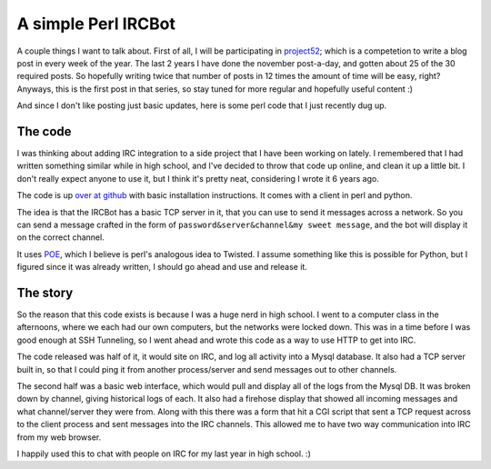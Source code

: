 .. post:: 2010-01-07 16:49:02

A simple Perl IRCBot
====================

A couple things I want to talk about. First of all, I will be
participating in `project52 <http://project52.info/>`_; which is a
competetion to write a blog post in every week of the year. The
last 2 years I have done the november post-a-day, and gotten about
25 of the 30 required posts. So hopefully writing twice that number
of posts in 12 times the amount of time will be easy, right?
Anyways, this is the first post in that series, so stay tuned for
more regular and hopefully useful content :)

And since I don't like posting just basic updates, here is some
perl code that I just recently dug up.

The code
~~~~~~~~

I was thinking about adding IRC integration to a side project that
I have been working on lately. I remembered that I had written
something similar while in high school, and I've decided to throw
that code up online, and clean it up a little bit. I don't really
expect anyone to use it, but I think it's pretty neat, considering
I wrote it 6 years ago.

The code is up
`over at github <http://github.com/ericholscher/Masonry>`_ with
basic installation instructions. It comes with a client in perl and
python.

The idea is that the IRCBot has a basic TCP server in it, that you
can use to send it messages across a network. So you can send a
message crafted in the form of
``password&server&channel&my sweet message``, and the bot will
display it on the correct channel.

It uses `POE <http://poe.perl.org/>`_, which I believe is perl's
analogous idea to Twisted. I assume something like this is possible
for Python, but I figured since it was already written, I should go
ahead and use and release it.

The story
~~~~~~~~~

So the reason that this code exists is because I was a huge nerd in
high school. I went to a computer class in the afternoons, where we
each had our own computers, but the networks were locked down. This
was in a time before I was good enough at SSH Tunneling, so I went
ahead and wrote this code as a way to use HTTP to get into IRC.

The code released was half of it, it would site on IRC, and log all
activity into a Mysql database. It also had a TCP server built in,
so that I could ping it from another process/server and send
messages out to other channels.

The second half was a basic web interface, which would pull and
display all of the logs from the Mysql DB. It was broken down by
channel, giving historical logs of each. It also had a firehose
display that showed all incoming messages and what channel/server
they were from. Along with this there was a form that hit a CGI
script that sent a TCP request across to the client process and
sent messages into the IRC channels. This allowed me to have two
way communication into IRC from my web browser.

I happily used this to chat with people on IRC for my last year in
high school. :)


